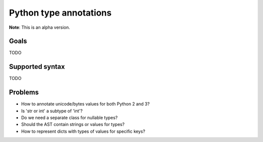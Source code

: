 Python type annotations
=======================

.. image:: https://drone.io/github.com/JetBrains/pytypes/status.png
   :alt: Build Status
   :target: https://drone.io/github.com/JetBrains/pytypes/latest


**Note**: This is an alpha version.

Goals
-----

TODO


Supported syntax
----------------

TODO


Problems
--------

* How to annotate unicode/bytes values for both Python 2 and 3?
* Is 'str or int' a subtype of 'int'?
* Do we need a separate class for nullable types?
* Should the AST contain strings or values for types?
* How to represent dicts with types of values for specific keys?
